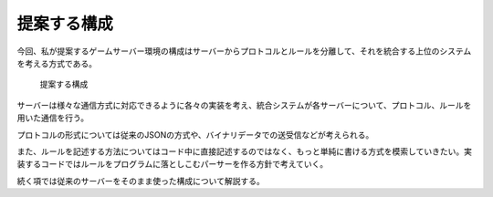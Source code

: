 提案する構成
===========

今回、私が提案するゲームサーバー環境の構成はサーバーからプロトコルとルールを分離して、それを統合する上位のシステムを考える方式である。

.. figure:: IntegrationServerSystem.eps
    :name: new_system

    提案する構成

サーバーは様々な通信方式に対応できるように各々の実装を考え、統合システムが各サーバーについて、プロトコル、ルールを用いた通信を行う。

プロトコルの形式については従来のJSONの方式や、バイナリデータでの送受信などが考えられる。

また、ルールを記述する方法についてはコード中に直接記述するのではなく、もっと単純に書ける方式を模索していきたい。実装するコードではルールをプログラムに落としこむパーサーを作る方針で考えていく。

続く項では従来のサーバーをそのまま使った構成について解説する。
